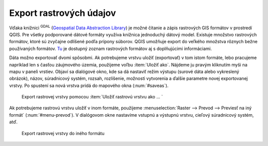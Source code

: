 .. |gdal| image:: ../images/icon/gdal.png
   :width: 1.5em


Export rastrových údajov
^^^^^^^^^^^^^^^^^^^^^^^^

Vďaka knižnici |gdal| :sup:`GDAL` (`Geospatial Data Abstraction Library
<http://gdal.org/>`_) je možné čítanie a zápis rastrových GIS formátov
v prostredí QGIS. Pre všetky podporované dátové formáty využíva
knižnica jednoduchý
dátový model. Existuje množstvo rastrových formátov, ktoré sú zvyčajne
odlíšené podľa prípony súborov. QGIS umožňuje export do veľkého
množstva
rôznych bežne používaných formátov. `Tu
<http://gdal.org/formats_list.html>`_ je dostupný zoznam rastrových
formátov aj s doplňujúcimi informáciami.

Dáta možno exportovať dvomi spôsobmi. Ak potrebujeme vrstvu uložiť
(exportovať) v tom istom formáte, lebo pracujeme napríklad len s časťou
záujmového územia, použijeme voľbu :item:`Uložiť ako`. Nájdeme ju
pravým kliknutím myši na mapu v paneli vrstiev. Objaví sa dialógové
okno, kde sa dá nastaviť režim výstupu (surové dáta alebo vykreslený
obrázok), názov, súradnicový systém, rozsah, rozlíšenie, možnosti
vytvorenia a ďalšie parametre novej exportovanej vrstvy. Po spustení sa
nová vrstva pridá do mapového okna (:num:`#saveas`).

.. _saveas:

.. figure:: images/saveas.png
   :class: middle

   Export rastrovej vrstvy pomocou :item:`Uložiť rastrovú vrstvu ako ... `

Ak potrebujeme rastrovú vrstvu uložiť v inom formáte, použijeme
:menuselection:`Raster --> Prevod --> Previesť na iný formát`
(:num:`#menu-prevod`). V dialógovom okne nastavíme vstupnú a výstupnú
vrstvu, cieľový súradnicový systém, atď.

.. _menu-prevod:

.. figure:: images/menu_prevod.png
   :class: small

   Export rastrovej vrstvy do iného formátu

